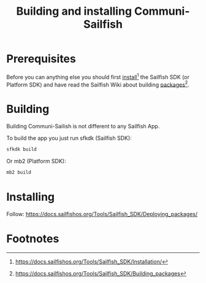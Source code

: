 #+TITLE: Building and installing Communi-Sailfish
* Prerequisites

Before you can anything else you should first [[https://docs.sailfishos.org/Tools/Sailfish_SDK/Installation/][install]][fn:1] the Sailfish SDK (or Platform SDK) and have
read the Sailfish Wiki about building [[https://docs.sailfishos.org/Tools/Sailfish_SDK/Building_packages][packages]][fn:2].

* Building

Building Communi-Sailish is not different to any Sailfish App.

To build the app you just run sfkdk (Sailfish SDK):

#+begin_src sh
sfkdk build
#+end_src

Or mb2 (Platform SDK):

#+begin_src sh
mb2 build
#+end_src


* Installing

Follow: https://docs.sailfishos.org/Tools/Sailfish_SDK/Deploying_packages/

* Footnotes

[fn:1] https://docs.sailfishos.org/Tools/Sailfish_SDK/Installation/

[fn:2] https://docs.sailfishos.org/Tools/Sailfish_SDK/Building_packages
